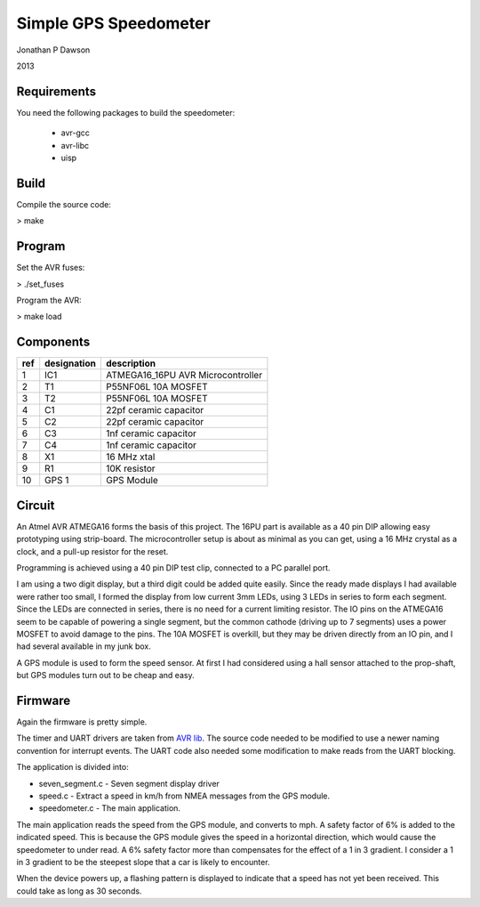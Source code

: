 ==========================================================
Simple GPS Speedometer
==========================================================

Jonathan P Dawson

2013

Requirements
============

You need the following packages to build the speedometer:

  + avr-gcc
  + avr-libc
  + uisp

Build
=====

Compile the source code:

> make

Program
=======

Set the AVR fuses:

> ./set_fuses

Program the AVR:

> make load

Components
==========

=== =========== =================================
ref designation description
=== =========== =================================
1   IC1         ATMEGA16_16PU AVR Microcontroller
2   T1          P55NF06L 10A MOSFET
3   T2          P55NF06L 10A MOSFET
4   C1          22pf ceramic capacitor
5   C2          22pf ceramic capacitor
6   C3          1nf ceramic capacitor
7   C4          1nf ceramic capacitor
8   X1          16 MHz xtal
9   R1          10K resistor
10  GPS 1       GPS Module
=== =========== =================================

Circuit
=======

.. image:: https://raw.github.com/dawsonjon/speedometer/master/circuit.png

An Atmel AVR ATMEGA16 forms the basis of this project. The 16PU part is
available as a 40 pin DIP allowing easy prototyping using strip-board. The
microcontroller setup is about as minimal as you can get, using a 16 MHz
crystal as a clock, and a pull-up resistor for the reset.

Programming is achieved using a 40 pin DIP test clip, connected to a PC
parallel port.

I am using a two digit display, but a third digit could be added quite easily.
Since the ready made displays I had available were rather too small, I formed
the display from low current 3mm LEDs, using 3 LEDs in series to form each
segment. Since the LEDs are connected in series, there is no need for a current
limiting resistor. The IO pins on the ATMEGA16 seem to be capable of powering a
single segment, but the common cathode (driving up to 7 segments) uses a power
MOSFET to avoid damage to the pins. The 10A MOSFET is overkill, but they
may be driven directly from an IO pin, and I had several available in my junk
box.

A GPS module is used to form the speed sensor. At first I had considered using
a hall sensor attached to the prop-shaft, but GPS modules turn out to be cheap
and easy.

.. image:: https://raw.github.com/dawsonjon/speedometer/master/hardware.jpg

Firmware
========

Again the firmware is pretty simple.

The timer and UART drivers are taken from `AVR lib
<http://www.procyonengineering.com/embedded/avr/avrlib/>`_. The source code
needed to be modified to use a newer naming convention for interrupt events. The
UART code also needed some modification to make reads from the UART blocking.

The application is divided into:
 
+ seven_segment.c - Seven segment display driver 
+ speed.c - Extract a speed in km/h from NMEA messages from the GPS module.  
+ speedometer.c - The main application.

The main application reads the speed from the GPS module, and converts to mph.
A safety factor of 6% is added to the indicated speed. This is because the GPS
module gives the speed in a horizontal direction, which would cause the
speedometer to under read. A 6% safety factor more than compensates for the
effect of a 1 in 3 gradient. I consider a 1 in 3 gradient to be the steepest
slope that a car is likely to encounter.

When the device powers up, a flashing pattern is displayed to indicate that a
speed has not yet been received. This could take as long as 30 seconds.
